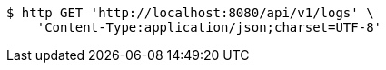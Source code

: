 [source,bash]
----
$ http GET 'http://localhost:8080/api/v1/logs' \
    'Content-Type:application/json;charset=UTF-8'
----